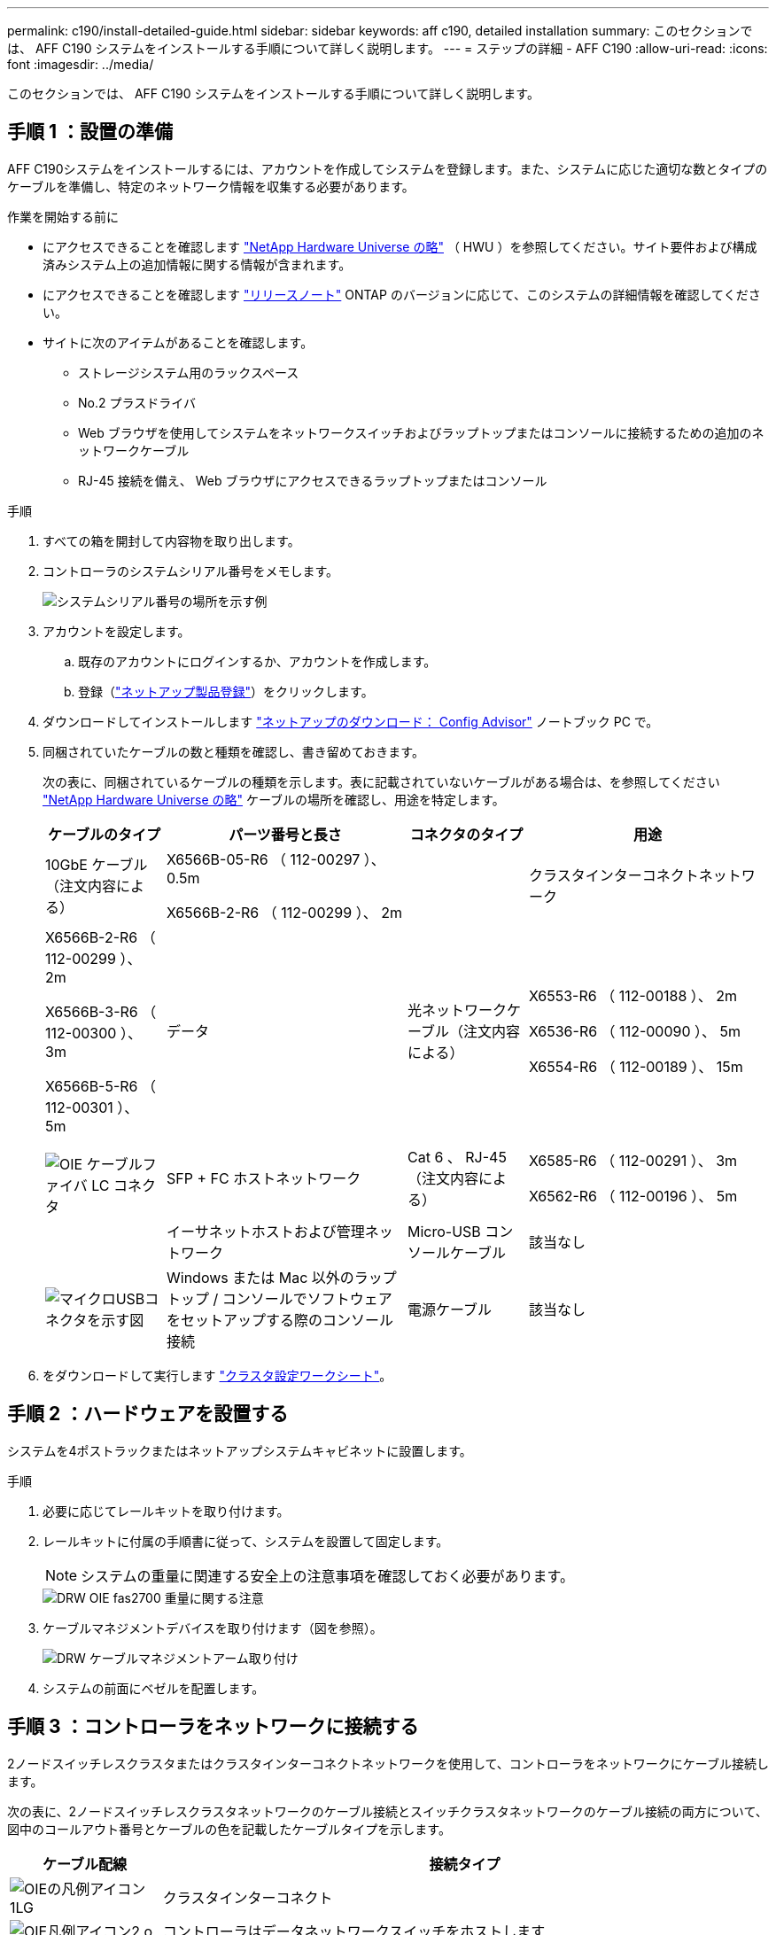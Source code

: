 ---
permalink: c190/install-detailed-guide.html 
sidebar: sidebar 
keywords: aff c190, detailed installation 
summary: このセクションでは、 AFF C190 システムをインストールする手順について詳しく説明します。 
---
= ステップの詳細 - AFF C190
:allow-uri-read: 
:icons: font
:imagesdir: ../media/


[role="lead"]
このセクションでは、 AFF C190 システムをインストールする手順について詳しく説明します。



== 手順 1 ：設置の準備

AFF C190システムをインストールするには、アカウントを作成してシステムを登録します。また、システムに応じた適切な数とタイプのケーブルを準備し、特定のネットワーク情報を収集する必要があります。

.作業を開始する前に
* にアクセスできることを確認します link:https://hwu.netapp.com["NetApp Hardware Universe の略"^] （ HWU ）を参照してください。サイト要件および構成済みシステム上の追加情報に関する情報が含まれます。
* にアクセスできることを確認します link:http://mysupport.netapp.com/documentation/productlibrary/index.html?productID=62286["リリースノート"^] ONTAP のバージョンに応じて、このシステムの詳細情報を確認してください。
* サイトに次のアイテムがあることを確認します。
+
** ストレージシステム用のラックスペース
** No.2 プラスドライバ
** Web ブラウザを使用してシステムをネットワークスイッチおよびラップトップまたはコンソールに接続するための追加のネットワークケーブル
** RJ-45 接続を備え、 Web ブラウザにアクセスできるラップトップまたはコンソール




.手順
. すべての箱を開封して内容物を取り出します。
. コントローラのシステムシリアル番号をメモします。
+
image::../media/drw_ssn_label.png[システムシリアル番号の場所を示す例]

. アカウントを設定します。
+
.. 既存のアカウントにログインするか、アカウントを作成します。
.. 登録（link:https://mysupport.netapp.com/eservice/registerSNoAction.do?moduleName=RegisterMyProduct["ネットアップ製品登録"^]）をクリックします。


. ダウンロードしてインストールします link:https://mysupport.netapp.com/site/tools/tool-eula/activeiq-configadvisor["ネットアップのダウンロード： Config Advisor"^] ノートブック PC で。
. 同梱されていたケーブルの数と種類を確認し、書き留めておきます。
+
次の表に、同梱されているケーブルの種類を示します。表に記載されていないケーブルがある場合は、を参照してください link:https://hwu.netapp.com["NetApp Hardware Universe の略"^] ケーブルの場所を確認し、用途を特定します。

+
[cols="1,2,1,2"]
|===
| ケーブルのタイプ | パーツ番号と長さ | コネクタのタイプ | 用途 


 a| 
10GbE ケーブル（注文内容による）
 a| 
X6566B-05-R6 （ 112-00297 ）、 0.5m

X6566B-2-R6 （ 112-00299 ）、 2m
 a| 
image:../media/oie_cable_sfp_gbe_copper.png[""]
 a| 
クラスタインターコネクトネットワーク



 a| 
X6566B-2-R6 （ 112-00299 ）、 2m

X6566B-3-R6 （ 112-00300 ）、 3m

X6566B-5-R6 （ 112-00301 ）、 5m
 a| 
データ



 a| 
光ネットワークケーブル（注文内容による）
 a| 
X6553-R6 （ 112-00188 ）、 2m

X6536-R6 （ 112-00090 ）、 5m

X6554-R6 （ 112-00189 ）、 15m
 a| 
image:../media/oie_sfp_optical.png[""]

image::../media/oie_cable_fiber_lc_connector.png[OIE ケーブルファイバ LC コネクタ]
 a| 
SFP + FC ホストネットワーク



 a| 
Cat 6 、 RJ-45 （注文内容による）
 a| 
X6585-R6 （ 112-00291 ）、 3m

X6562-R6 （ 112-00196 ）、 5m
 a| 
image:../media/oie_cable_rj45.png[""]
 a| 
イーサネットホストおよび管理ネットワーク



 a| 
Micro-USB コンソールケーブル
 a| 
該当なし
 a| 
image:../media/oie_cable_micro_usb.png["マイクロUSBコネクタを示す図"]
 a| 
Windows または Mac 以外のラップトップ / コンソールでソフトウェアをセットアップする際のコンソール接続



 a| 
電源ケーブル
 a| 
該当なし
 a| 
image:../media/oie_cable_power.png[""]
 a| 
システムの電源をオンにします

|===
. をダウンロードして実行します link:https://library.netapp.com/ecm/ecm_download_file/ECMLP2839002["クラスタ設定ワークシート"^]。




== 手順 2 ：ハードウェアを設置する

システムを4ポストラックまたはネットアップシステムキャビネットに設置します。

.手順
. 必要に応じてレールキットを取り付けます。
. レールキットに付属の手順書に従って、システムを設置して固定します。
+

NOTE: システムの重量に関連する安全上の注意事項を確認しておく必要があります。

+
image::../media/drw_oie_fas2700_weight_caution.png[DRW OIE fas2700 重量に関する注意]

. ケーブルマネジメントデバイスを取り付けます（図を参照）。
+
image::../media/drw_cable_management_arm_install.png[DRW ケーブルマネジメントアーム取り付け]

. システムの前面にベゼルを配置します。




== 手順 3 ：コントローラをネットワークに接続する

2ノードスイッチレスクラスタまたはクラスタインターコネクトネットワークを使用して、コントローラをネットワークにケーブル接続します。

次の表に、2ノードスイッチレスクラスタネットワークのケーブル接続とスイッチクラスタネットワークのケーブル接続の両方について、図中のコールアウト番号とケーブルの色を記載したケーブルタイプを示します。

[cols="20%,80%"]
|===
| ケーブル配線 | 接続タイプ 


 a| 
image::../media/oie_legend_icon_1_lg.svg[OIEの凡例アイコン1LG]
 a| 
クラスタインターコネクト



 a| 
image::../media/oie_legend_icon_2_o.svg[OIE凡例アイコン2 o]
 a| 
コントローラはデータネットワークスイッチをホストします



 a| 
image::../media/oie_legend_icon_3_lp.svg[OIE凡例アイコン3 LP]
 a| 
コントローラと管理ネットワークスイッチ

|===
[role="tabbed-block"]
====
.オプション 1 ： 2 ノードスイッチレスクラスタ
--
2ノードスイッチレスクラスタのケーブル接続方法について説明します。

.作業を開始する前に
システムとスイッチの接続については、ネットワーク管理者にお問い合わせください。

図の矢印を見て、ケーブルコネクタのプルタブの正しい向きを確認してください。

image::../media/oie_cable_pull_tab_down.png[OIE ケーブルのプルタブを下に引きます]


NOTE: コネクタを挿入すると、カチッという音がしてコネクタが所定の位置に収まるはずです。音がしない場合は、コネクタを取り外し、回転させてからもう一度試してください。


NOTE: 光スイッチに接続する場合は、ポートにケーブル接続する前に、 SFP をコントローラポートに挿入します。

.このタスクについて
コントローラとスイッチをケーブル接続する場合は、次のケーブル接続図を参照してください。

UTA2データネットワーク構成::
+
--
image::../media/drw_c190_tnsc_unified_network_cabling_animated_gif.png[DRW C190 TNSC ユニファイドネットワークケーブル接続アニメーション GIF]

--
イーサネットネットワーク構成::
+
--
image::../media/drw_c190_tnsc_ethernet_network_cabling_animated_gif.png[DRW C190 TNSC イーサネットネットワークケーブル配線のアニメーション GIF]

--


各コントローラモジュールで次の手順を実行します。

.手順
. クラスタインターコネクトケーブルを使用して、クラスタインターコネクトポートe0aとe0a、e0bとe0bを接続します。[+]image:../media/drw_c190_u_tnsc_clust_cbling.png[""]
. コントローラをUTA2データネットワークまたはイーサネットネットワークにケーブル接続します。
+
UTA2データネットワーク構成:: 次のいずれかのタイプのケーブルを使用して、データポートe0c/0cとe0d/0dまたはe0e/0eとe0f/0fをホストネットワークに接続します。
+
--
image:../media/drw_c190_u_fc_10gbe_cbling.png["説明が付随しているデータポート接続の図"]

--
イーサネットネットワーク構成:: Cat 6 RJ45ケーブルを使用して、e0c~e0fポートをホストネットワークに接続します。次の図に示します。
+
--
image:../media/drw_c190_e_rj45_cbling.png[""]

--


. RJ45 ケーブルを使用して、 e0M ポートを管理ネットワークスイッチに接続します。
+
image:../media/drw_c190_u_mgmt_cbling.png[""]




IMPORTANT: この時点ではまだ電源コードをプラグに接続しないでください。

--
.オプション 2 ：スイッチクラスタ
--
スイッチクラスタのケーブル接続方法について説明します。

.作業を開始する前に
システムとスイッチの接続については、ネットワーク管理者にお問い合わせください。

図の矢印を見て、ケーブルコネクタのプルタブの正しい向きを確認してください。

image::../media/oie_cable_pull_tab_down.png[OIE ケーブルのプルタブを下に引きます]


NOTE: コネクタを挿入すると、カチッという音がしてコネクタが所定の位置に収まるはずです。音がしない場合は、コネクタを取り外し、回転させてからもう一度試してください。


NOTE: 光スイッチに接続する場合は、ポートにケーブル接続する前に、 SFP をコントローラポートに挿入します。

.このタスクについて
コントローラとスイッチをケーブル接続する場合は、次のケーブル接続図を参照してください。

ユニファイドネットワーク構成::
+
--
image::../media/drw_c190_switched_unified_network_cabling_animated_gif.png[DRW C190 スイッチドユニファイドネットワークケーブル配線アニメーション GIF]

--
イーサネットネットワーク構成::
+
--
image::../media/drw_c190_switched_ethernet_network_cabling_animated.png[DRW C190 スイッチドイーサネットネットワークのケーブル配線のアニメーション]

--


各コントローラモジュールで次の手順を実行します。

.手順
. クラスタインターコネクトケーブルを使用して、e0aとe0bをクラスタインターコネクトスイッチに接続します。
+
image:../media/drw_c190_u_switched_clust_cbling.png[""]

. コントローラをUTA2データネットワークまたはイーサネットネットワークにケーブル接続します。
+
UTA2データネットワーク構成:: 次のいずれかのタイプのケーブルを使用して、データポートe0c/0cとe0d/0dまたはe0e/0eとe0f/0fをホストネットワークに接続します。
+
--
image:../media/drw_c190_u_fc_10gbe_cbling.png["説明が付随しているデータポート接続の図"]

--
イーサネットネットワーク構成:: Cat 6 RJ45ケーブルを使用して、e0c~e0fポートをホストネットワークに接続します。
+
--
image:../media/drw_c190_e_rj45_cbling.png[""]

--


. RJ45 ケーブルを使用して、 e0M ポートを管理ネットワークスイッチに接続します。
+
image:../media/drw_c190_u_mgmt_cbling.png[""]




IMPORTANT: この時点ではまだ電源コードをプラグに接続しないでください。

--
====


== 手順4：システムのセットアップを完了します

スイッチとラップトップのみを接続したクラスタ検出を使用するか、システムのコントローラに直接接続してから管理スイッチに接続して、システムのセットアップと設定を実行します。

[role="tabbed-block"]
====
.オプション 1 ：ネットワーク検出が有効になっている場合
--
ラップトップでネットワーク検出が有効になっている場合に、システムセットアップを完了する方法について説明します。

.手順
. 電源コードをコントローラの電源装置に接続し、さらに別の回路の電源に接続します。
. 両方のノードの電源スイッチをオンにします。
+
image::../media/drw_turn_on_power_switches_to_psus.png[DRW 電源スイッチをオンにして PSU に切り替えます]

+

NOTE: 初回のブートには最大で 8 分かかる場合があります。

. ラップトップでネットワーク検出が有効になっていることを確認します。
+
詳細については、ラップトップのオンラインヘルプを参照してください。

. ラップトップを管理スイッチに接続します。


image::../media/dwr_laptop_to_switch_only.svg[DWR ラップトップをスイッチのみに接続します]

. 検出する ONTAP アイコンを選択します。
+
image::../media/drw_autodiscovery_controler_select.png[DRW 自動検出コントローラ選択]

+
.. エクスプローラを開きます。
.. 左側のペインで、 *Network* をクリックします。
.. 右クリックし、 * 更新 * を選択します。
.. いずれかの ONTAP アイコンをダブルクリックし、画面に表示された証明書を受け入れます。
+

NOTE: 「 XXXXX 」は、ターゲットノードのシステムシリアル番号です。

+
System Manager が開きます。



. System Manager のセットアップガイドを使用して、で収集したデータを基にシステムを設定します link:https://library.netapp.com/ecm/ecm_download_file/ECMLP2862613["『 ONTAP 構成ガイド』"^]。
. Config Advisor を実行してシステムの健全性を確認します。
. 初期設定が完了したら、に進みます link:https://docs.netapp.com/us-en/ontap-family/["ONTAP のドキュメント"] ONTAP の追加機能の設定については、サイトを参照してください。
+

NOTE: ユニファイド構成システムのデフォルトのポート設定は CNA モードです。 FC ホストネットワークに接続する場合は、ポートを FC モードに変更する必要があります。



--
.オプション 2 ：ネットワーク検出が有効になっていない場合
--
ラップトップでネットワーク検出が有効になっていない場合のシステムセットアップの完了方法について説明します。

.手順
. ラップトップまたはコンソールをケーブル接続して設定します。
+
.. ラップトップまたはコンソールのコンソールポートを、 115 、 200 ボー、 N-8-1 に設定します。
+

NOTE: コンソールポートの設定方法については、ラップトップまたはコンソールのオンラインヘルプを参照してください。

.. ラップトップまたはコンソールにコンソールケーブルを接続し、システムに付属のコンソールケーブルを使用してコントローラのコンソールポートに接続します。
+
image::../media/drw_console_connect_fas2700_affa200.png[DRW コンソール接続 fas2700 affa200]

.. ラップトップまたはコンソールを管理サブネット上のスイッチに接続します。
+
image::../media/drw_client_to_mgmt_subnet_fas2700_affa220.png[DRW クライアントから mgmt サブネット fas2700 affa220]

.. 管理サブネット上の TCP / IP アドレスをラップトップまたはコンソールに割り当てます。


. 電源コードをコントローラの電源装置に接続し、さらに別の回路の電源に接続します。
. 両方のノードの電源スイッチをオンにします。
+
image::../media/drw_turn_on_power_switches_to_psus.png[DRW 電源スイッチをオンにして PSU に切り替えます]

+

NOTE: 初回のブートには最大で 8 分かかる場合があります。

. いずれかのノードに初期ノード管理 IP アドレスを割り当てます。
+
[cols="1,2"]
|===
| 管理ネットワークでの DHCP の状況 | 作業 


 a| 
を設定します
 a| 
新しいコントローラに割り当てられた IP アドレスを記録します。



 a| 
未設定
 a| 
.. PuTTY 、ターミナルサーバ、または環境に対応した同等の機能を使用して、コンソールセッションを開きます。
+

NOTE: PuTTY の設定方法がわからない場合は、ラップトップまたはコンソールのオンラインヘルプを確認してください。

.. スクリプトからプロンプトが表示されたら、管理 IP アドレスを入力します。


|===
. ラップトップまたはコンソールで、 System Manager を使用してクラスタを設定します。
+
.. ブラウザでノード管理 IP アドレスを指定します。
+

NOTE: アドレスの形式は、 +https://x.x.x.x+ です。

.. で収集したデータを使用してシステムを設定します link:https://library.netapp.com/ecm/ecm_download_file/ECMLP2862613["『 ONTAP 構成ガイド』"^]。


. Config Advisor を実行してシステムの健全性を確認します。
. 初期設定が完了したら、に進みます link:https://docs.netapp.com/us-en/ontap-family/["ONTAP  ocumentationの略"] ONTAP の追加機能の設定については、サイトを参照してください。
+

NOTE: ユニファイド構成システムのデフォルトのポート設定は CNA モードです。 FC ホストネットワークに接続する場合は、ポートを FC モードに変更する必要があります。



--
====